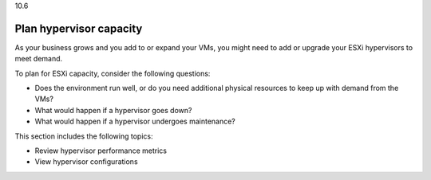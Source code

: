 .. _plan-hypervisor-capacity:

10.6

========================
Plan hypervisor capacity
========================

As your business grows and you add to or expand your VMs, you might need 
to add or upgrade your ESXi hypervisors to meet demand. 

To plan for ESXi capacity, consider the following questions:

* Does the environment run well, or do you need additional 
  physical resources to keep up with demand from the VMs?
* What would happen if a hypervisor goes down?
* What would happen if a hypervisor undergoes maintenance?

This section includes the following topics:

* Review hypervisor performance metrics
* View hypervisor configurations
